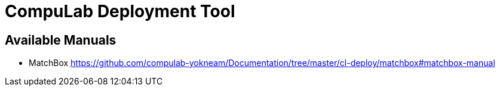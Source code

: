 # CompuLab Deployment Tool

## Available Manuals
* MatchBox
https://github.com/compulab-yokneam/Documentation/tree/master/cl-deploy/matchbox#matchbox-manual
